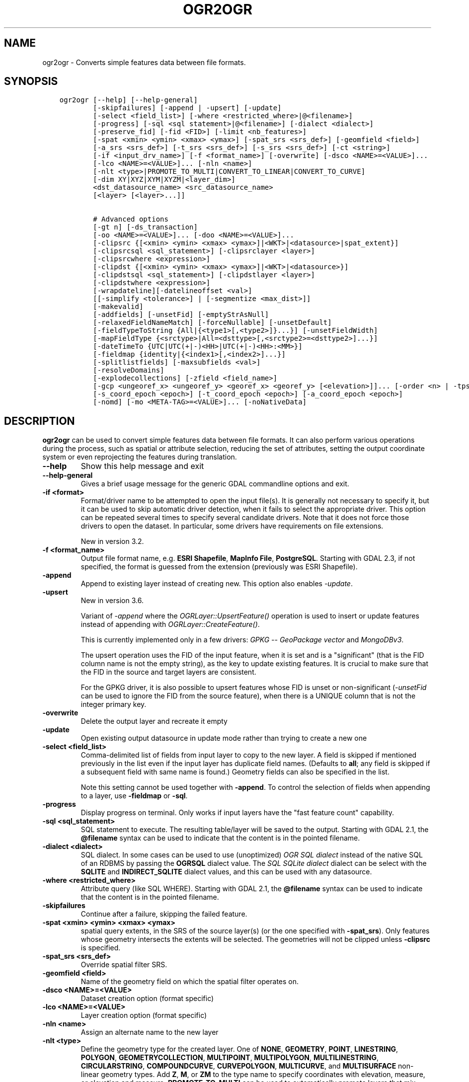 .\" Man page generated from reStructuredText.
.
.
.nr rst2man-indent-level 0
.
.de1 rstReportMargin
\\$1 \\n[an-margin]
level \\n[rst2man-indent-level]
level margin: \\n[rst2man-indent\\n[rst2man-indent-level]]
-
\\n[rst2man-indent0]
\\n[rst2man-indent1]
\\n[rst2man-indent2]
..
.de1 INDENT
.\" .rstReportMargin pre:
. RS \\$1
. nr rst2man-indent\\n[rst2man-indent-level] \\n[an-margin]
. nr rst2man-indent-level +1
.\" .rstReportMargin post:
..
.de UNINDENT
. RE
.\" indent \\n[an-margin]
.\" old: \\n[rst2man-indent\\n[rst2man-indent-level]]
.nr rst2man-indent-level -1
.\" new: \\n[rst2man-indent\\n[rst2man-indent-level]]
.in \\n[rst2man-indent\\n[rst2man-indent-level]]u
..
.TH "OGR2OGR" "1" "Jan 04, 2024" "" "GDAL"
.SH NAME
ogr2ogr \- Converts simple features data between file formats.
.SH SYNOPSIS
.INDENT 0.0
.INDENT 3.5
.sp
.nf
.ft C
ogr2ogr [\-\-help] [\-\-help\-general]
        [\-skipfailures] [\-append | \-upsert] [\-update]
        [\-select <field_list>] [\-where <restricted_where>|@<filename>]
        [\-progress] [\-sql <sql statement>|@<filename>] [\-dialect <dialect>]
        [\-preserve_fid] [\-fid <FID>] [\-limit <nb_features>]
        [\-spat <xmin> <ymin> <xmax> <ymax>] [\-spat_srs <srs_def>] [\-geomfield <field>]
        [\-a_srs <srs_def>] [\-t_srs <srs_def>] [\-s_srs <srs_def>] [\-ct <string>]
        [\-if <input_drv_name>] [\-f <format_name>] [\-overwrite] [\-dsco <NAME>=<VALUE>]...
        [\-lco <NAME>=<VALUE>]... [\-nln <name>]
        [\-nlt <type>|PROMOTE_TO_MULTI|CONVERT_TO_LINEAR|CONVERT_TO_CURVE]
        [\-dim XY|XYZ|XYM|XYZM|<layer_dim>]
        <dst_datasource_name> <src_datasource_name>
        [<layer> [<layer>...]]

        # Advanced options
        [\-gt n] [\-ds_transaction]
        [\-oo <NAME>=<VALUE>]... [\-doo <NAME>=<VALUE>]...
        [\-clipsrc {[<xmin> <ymin> <xmax> <ymax>]|<WKT>|<datasource>|spat_extent}]
        [\-clipsrcsql <sql_statement>] [\-clipsrclayer <layer>]
        [\-clipsrcwhere <expression>]
        [\-clipdst {[<xmin> <ymin> <xmax> <ymax>]|<WKT>|<datasource>}]
        [\-clipdstsql <sql_statement>] [\-clipdstlayer <layer>]
        [\-clipdstwhere <expression>]
        [\-wrapdateline][\-datelineoffset <val>]
        [[\-simplify <tolerance>] | [\-segmentize <max_dist>]]
        [\-makevalid]
        [\-addfields] [\-unsetFid] [\-emptyStrAsNull]
        [\-relaxedFieldNameMatch] [\-forceNullable] [\-unsetDefault]
        [\-fieldTypeToString {All|{<type1>[,<type2>]}...}] [\-unsetFieldWidth]
        [\-mapFieldType {<srctype>|All=<dsttype>[,<srctype2>=<dsttype2>]...}]
        [\-dateTimeTo {UTC|UTC(+|\-)<HH>|UTC(+|\-)<HH>:<MM>}]
        [\-fieldmap {identity|{<index1>[,<index2>]...}]
        [\-splitlistfields] [\-maxsubfields <val>]
        [\-resolveDomains]
        [\-explodecollections] [\-zfield <field_name>]
        [\-gcp <ungeoref_x> <ungeoref_y> <georef_x> <georef_y> [<elevation>]]... [\-order <n> | \-tps]
        [\-s_coord_epoch <epoch>] [\-t_coord_epoch <epoch>] [\-a_coord_epoch <epoch>]
        [\-nomd] [\-mo <META\-TAG>=<VALUE>]... [\-noNativeData]
.ft P
.fi
.UNINDENT
.UNINDENT
.SH DESCRIPTION
.sp
\fBogr2ogr\fP can be used to convert simple features data between file
formats. It can also perform various operations during the process, such as
spatial or attribute selection, reducing the set of attributes, setting the
output coordinate system or even reprojecting the features during translation.
.INDENT 0.0
.TP
.B \-\-help
Show this help message and exit
.UNINDENT
.INDENT 0.0
.TP
.B \-\-help\-general
Gives a brief usage message for the generic GDAL commandline options and exit.
.UNINDENT
.INDENT 0.0
.TP
.B \-if <format>
Format/driver name to be attempted to open the input file(s). It is generally
not necessary to specify it, but it can be used to skip automatic driver
detection, when it fails to select the appropriate driver.
This option can be repeated several times to specify several candidate drivers.
Note that it does not force those drivers to open the dataset. In particular,
some drivers have requirements on file extensions.
.sp
New in version 3.2.

.UNINDENT
.INDENT 0.0
.TP
.B \-f <format_name>
Output file format name, e.g. \fBESRI Shapefile\fP, \fBMapInfo File\fP,
\fBPostgreSQL\fP\&.  Starting with GDAL 2.3, if not specified, the format is
guessed from the extension (previously was ESRI Shapefile).
.UNINDENT
.INDENT 0.0
.TP
.B \-append
Append to existing layer instead of creating new. This option also enables
\fI\%\-update\fP\&.
.UNINDENT
.INDENT 0.0
.TP
.B \-upsert
New in version 3.6.

.sp
Variant of \fI\%\-append\fP where the \fI\%OGRLayer::UpsertFeature()\fP
operation is used to insert or update features instead of appending with
\fI\%OGRLayer::CreateFeature()\fP\&.
.sp
This is currently implemented only in a few drivers:
\fI\%GPKG \-\- GeoPackage vector\fP and \fI\%MongoDBv3\fP\&.
.sp
The upsert operation uses the FID of the input feature, when it is set
and is a \(dqsignificant\(dq (that is the FID column name is not the empty string),
as the key to update existing features. It is crucial to make sure that
the FID in the source and target layers are consistent.
.sp
For the GPKG driver, it is also possible to upsert features whose FID is unset
or non\-significant (\fI\%\-unsetFid\fP can be used to ignore the FID from
the source feature), when there is a UNIQUE column that is not the
integer primary key.
.UNINDENT
.INDENT 0.0
.TP
.B \-overwrite
Delete the output layer and recreate it empty
.UNINDENT
.INDENT 0.0
.TP
.B \-update
Open existing output datasource in update mode rather than trying to create
a new one
.UNINDENT
.INDENT 0.0
.TP
.B \-select <field_list>
Comma\-delimited list of fields from input layer to copy to the new layer. A
field is skipped if mentioned previously in the list even if the input
layer has duplicate field names. (Defaults to \fBall\fP; any field is skipped
if a subsequent field with same name is found.) Geometry fields can also be
specified in the list.
.sp
Note this setting cannot be used together with \fB\-append\fP\&. To control the
selection of fields when appending to a layer, use \fB\-fieldmap\fP or \fB\-sql\fP\&.
.UNINDENT
.INDENT 0.0
.TP
.B \-progress
Display progress on terminal. Only works if input layers have the \(dqfast
feature count\(dq capability.
.UNINDENT
.INDENT 0.0
.TP
.B \-sql <sql_statement>
SQL statement to execute. The resulting table/layer will be saved to the
output. Starting with GDAL 2.1, the \fB@filename\fP syntax can be used to
indicate that the content is in the pointed filename.
.UNINDENT
.INDENT 0.0
.TP
.B \-dialect <dialect>
SQL dialect. In some cases can be used to use (unoptimized) \fI\%OGR SQL dialect\fP instead
of the native SQL of an RDBMS by passing the \fBOGRSQL\fP dialect value.
The \fI\%SQL SQLite dialect\fP dialect can be select with the \fBSQLITE\fP
and \fBINDIRECT_SQLITE\fP dialect values, and this can be used with any datasource.
.UNINDENT
.INDENT 0.0
.TP
.B \-where <restricted_where>
Attribute query (like SQL WHERE). Starting with GDAL 2.1, the \fB@filename\fP
syntax can be used to indicate that the content is in the pointed filename.
.UNINDENT
.INDENT 0.0
.TP
.B \-skipfailures
Continue after a failure, skipping the failed feature.
.UNINDENT
.INDENT 0.0
.TP
.B \-spat <xmin> <ymin> <xmax> <ymax>
spatial query extents, in the SRS of the source layer(s) (or the one
specified with \fB\-spat_srs\fP). Only features whose geometry intersects the
extents will be selected. The geometries will not be clipped unless
\fB\-clipsrc\fP is specified.
.UNINDENT
.INDENT 0.0
.TP
.B \-spat_srs <srs_def>
Override spatial filter SRS.
.UNINDENT
.INDENT 0.0
.TP
.B \-geomfield <field>
Name of the geometry field on which the spatial filter operates on.
.UNINDENT
.INDENT 0.0
.TP
.B \-dsco <NAME>=<VALUE>
Dataset creation option (format specific)
.UNINDENT
.INDENT 0.0
.TP
.B \-lco <NAME>=<VALUE>
Layer creation option (format specific)
.UNINDENT
.INDENT 0.0
.TP
.B \-nln <name>
Assign an alternate name to the new layer
.UNINDENT
.INDENT 0.0
.TP
.B \-nlt <type>
Define the geometry type for the created layer. One of \fBNONE\fP,
\fBGEOMETRY\fP, \fBPOINT\fP, \fBLINESTRING\fP, \fBPOLYGON\fP,
\fBGEOMETRYCOLLECTION\fP, \fBMULTIPOINT\fP, \fBMULTIPOLYGON\fP,
\fBMULTILINESTRING\fP, \fBCIRCULARSTRING\fP, \fBCOMPOUNDCURVE\fP,
\fBCURVEPOLYGON\fP, \fBMULTICURVE\fP, and \fBMULTISURFACE\fP non\-linear geometry
types. Add \fBZ\fP, \fBM\fP, or \fBZM\fP to the type name to specify coordinates
with elevation, measure, or elevation and measure. \fBPROMOTE_TO_MULTI\fP can
be used to automatically promote layers that mix polygon or multipolygons
to multipolygons, and layers that mix linestrings or multilinestrings to
multilinestrings. Can be useful when converting shapefiles to PostGIS and
other target drivers that implement strict checks for geometry types.
\fBCONVERT_TO_LINEAR\fP can be used to to convert non\-linear geometry types
into linear geometry types by approximating them, and \fBCONVERT_TO_CURVE\fP to
promote a non\-linear type to its generalized curve type (\fBPOLYGON\fP to
\fBCURVEPOLYGON\fP, \fBMULTIPOLYGON\fP to \fBMULTISURFACE\fP, \fBLINESTRING\fP to
\fBCOMPOUNDCURVE\fP, \fBMULTILINESTRING\fP to \fBMULTICURVE\fP). Starting with
version 2.1 the type can be defined as measured (\(dq25D\(dq remains as an alias for
single \(dqZ\(dq). Some forced geometry conversions may result in invalid
geometries, for example when forcing conversion of multi\-part multipolygons
with \fB\-nlt POLYGON\fP, the resulting polygon will break the Simple Features
rules.
.sp
Starting with GDAL 3.0.5, \fB\-nlt CONVERT_TO_LINEAR\fP and \fB\-nlt PROMOTE_TO_MULTI\fP
can be used simultaneously.
.UNINDENT
.INDENT 0.0
.TP
.B \-dim <val>
Force the coordinate dimension to val (valid values are \fBXY\fP, \fBXYZ\fP,
\fBXYM\fP, and \fBXYZM\fP \- for backwards compatibility \fB2\fP is an alias for
\fBXY\fP and \fB3\fP is an alias for \fBXYZ\fP). This affects both the layer
geometry type, and feature geometries. The value can be set to \fBlayer_dim\fP
to instruct feature geometries to be promoted to the coordinate dimension
declared by the layer. Support for M was added in GDAL 2.1.
.UNINDENT
.INDENT 0.0
.TP
.B \-a_srs <srs_def>
Assign an output SRS, but without reprojecting (use \fI\%\-t_srs\fP
to reproject)
.sp
The coordinate reference systems that can be passed are anything supported by the
\fI\%OGRSpatialReference::SetFromUserInput()\fP call, which includes EPSG Projected,
Geographic or Compound CRS (i.e. EPSG:4296), a well known text (WKT) CRS definition,
PROJ.4 declarations, or the name of a .prj file containing a WKT CRS definition.
.UNINDENT
.INDENT 0.0
.TP
.B \-a_coord_epoch <epoch>
New in version 3.4.

.sp
Assign a coordinate epoch, linked with the output SRS. Useful when the
output SRS is a dynamic CRS. Only taken into account if \fI\%\-a_srs\fP
is used.
.UNINDENT
.INDENT 0.0
.TP
.B \-t_srs <srs_def>
Reproject/transform to this SRS on output, and assign it as output SRS.
.sp
A source SRS must be available for reprojection to occur. The source SRS
will be by default the one found in the source layer when it is available,
or as overridden by the user with \fI\%\-s_srs\fP
.sp
The coordinate reference systems that can be passed are anything supported by the
\fI\%OGRSpatialReference::SetFromUserInput()\fP call, which includes EPSG Projected,
Geographic or Compound CRS (i.e. EPSG:4296), a well known text (WKT) CRS definition,
PROJ.4 declarations, or the name of a .prj file containing a WKT CRS definition.
.UNINDENT
.INDENT 0.0
.TP
.B \-t_coord_epoch <epoch>
New in version 3.4.

.sp
Assign a coordinate epoch, linked with the output SRS. Useful when the
output SRS is a dynamic CRS. Only taken into account if \fI\%\-t_srs\fP
is used. It is also mutually exclusive with  \fI\%\-a_coord_epoch\fP\&.
.sp
Before PROJ 9.4, \fI\%\-s_coord_epoch\fP and \fI\%\-t_coord_epoch\fP are
mutually exclusive, due to lack of support for transformations between two dynamic CRS.
.UNINDENT
.INDENT 0.0
.TP
.B \-s_srs <srs_def>
Override source SRS. If not specified the SRS found in the input layer will
be used. This option has only an effect if used together with \fI\%\-t_srs\fP
to reproject.
.sp
The coordinate reference systems that can be passed are anything supported by the
\fI\%OGRSpatialReference::SetFromUserInput()\fP call, which includes EPSG Projected,
Geographic or Compound CRS (i.e. EPSG:4296), a well known text (WKT) CRS definition,
PROJ.4 declarations, or the name of a .prj file containing a WKT CRS definition.
.UNINDENT
.INDENT 0.0
.TP
.B \-s_coord_epoch <epoch>
New in version 3.4.

.sp
Assign a coordinate epoch, linked with the source SRS. Useful when the
source SRS is a dynamic CRS. Only taken into account if \fI\%\-s_srs\fP
is used.
.sp
Before PROJ 9.4, \fI\%\-s_coord_epoch\fP and \fI\%\-t_coord_epoch\fP are
mutually exclusive, due to lack of support for transformations between two dynamic CRS.
.UNINDENT
.INDENT 0.0
.TP
.B \-ct <string>
A PROJ string (single step operation or multiple step string starting with
+proj=pipeline), a WKT2 string describing a CoordinateOperation, or a
\fI\%urn:ogc:def:coordinateOperation:EPSG::XXXX\fP URN overriding the default
transformation from the source to the target CRS. It must take into account
the axis order of the source and target CRS.
.sp
New in version 3.0.

.UNINDENT
.INDENT 0.0
.TP
.B \-preserve_fid
Use the FID of the source features instead of letting the output driver
automatically assign a new one (for formats that require a FID). If not
in append mode, this behavior is the default if the output driver has
a FID layer creation option, in which case the name of the source FID
column will be used and source feature IDs will be attempted to be
preserved. This behavior can be disabled by setting \fB\-unsetFid\fP\&.
This option is not compatible with \fB\-explodecollections\fP\&.
.UNINDENT
.INDENT 0.0
.TP
.B \-fid <fid>
If provided, only the feature with the specified feature id will be
processed.  Operates exclusive of the spatial or attribute queries. Note: if
you want to select several features based on their feature id, you can also
use the fact the \(aqfid\(aq is a special field recognized by OGR SQL. So,
\fI\-where \(dqfid in (1,3,5)\(dq\fP would select features 1, 3 and 5.
.UNINDENT
.INDENT 0.0
.TP
.B \-limit <nb_features>
Limit the number of features per layer.
.UNINDENT
.INDENT 0.0
.TP
.B \-oo <NAME>=<VALUE>
Input dataset open option (format specific).
.UNINDENT
.INDENT 0.0
.TP
.B \-doo <NAME>=<VALUE>
Destination dataset open option (format specific), only valid in \-update mode.
.UNINDENT
.INDENT 0.0
.TP
.B \-gt <n>
Group n features per transaction (default 100 000). Increase the value for
better performance when writing into DBMS drivers that have transaction
support. \fBn\fP can be set to unlimited to load the data into a single
transaction.
.UNINDENT
.INDENT 0.0
.TP
.B \-ds_transaction
Force the use of a dataset level transaction (for drivers that support such
mechanism), especially for drivers such as FileGDB that only support
dataset level transaction in emulation mode.
.UNINDENT
.INDENT 0.0
.TP
.B \-clipsrc [<xmin> <ymin> <xmax> <ymax>]|WKT|<datasource>|spat_extent
Clip geometries to one of the following:
.INDENT 7.0
.IP \(bu 2
the specified bounding box (expressed in source SRS)
.IP \(bu 2
a WKT geometry (POLYGON or MULTIPOLYGON expressed in source SRS)
.IP \(bu 2
one or more geometries selected from a datasource
.IP \(bu 2
the spatial extent of the \-spat option if you use the spat_extent keyword.
.UNINDENT
.sp
When specifying a datasource, you will generally want to use \-clipsrc in
combination of the \-clipsrclayer, \-clipsrcwhere or \-clipsrcsql options.
.UNINDENT
.INDENT 0.0
.TP
.B \-clipsrcsql <sql_statement>
Select desired geometries from the source clip datasource using an SQL query.
.UNINDENT
.INDENT 0.0
.TP
.B \-clipsrclayer <layername>
Select the named layer from the source clip datasource.
.UNINDENT
.INDENT 0.0
.TP
.B \-clipsrcwhere <expression>
Restrict desired geometries from the source clip layer based on an attribute query.
.UNINDENT
.INDENT 0.0
.TP
.B \-clipdst [<xmin> <ymin> <xmax> <ymax>]|<WKT>|<datasource>
Clip geometries to one of the following:
.INDENT 7.0
.IP \(bu 2
the specified bounding box (expressed in destination SRS)
.IP \(bu 2
a WKT geometry (POLYGON or MULTIPOLYGON expressed in destination SRS)
.IP \(bu 2
one or more geometries selected from a datasource
.UNINDENT
.sp
When specifying a datasource, you will generally want to use \-clipdst in
combination with the \-clipdstlayer, \-clipdstwhere or \-clipdstsql options.
.UNINDENT
.INDENT 0.0
.TP
.B \-clipdstsql <sql_statement>
Select desired geometries from the destination clip datasource using an SQL query.
.UNINDENT
.INDENT 0.0
.TP
.B \-clipdstlayer <layername>
Select the named layer from the destination clip datasource.
.UNINDENT
.INDENT 0.0
.TP
.B \-clipdstwhere <expression>
Restrict desired geometries from the destination clip layer based on an attribute query.
.UNINDENT
.INDENT 0.0
.TP
.B \-wrapdateline
Split geometries crossing the dateline meridian (long. = +/\- 180deg)
.UNINDENT
.INDENT 0.0
.TP
.B \-datelineoffset
Offset from dateline in degrees (default long. = +/\- 10deg, geometries
within 170deg to \-170deg will be split)
.UNINDENT
.INDENT 0.0
.TP
.B \-simplify <tolerance>
Distance tolerance for simplification. Note: the algorithm used preserves
topology per feature, in particular for polygon geometries, but not for a
whole layer.
.UNINDENT
.INDENT 0.0
.TP
.B \-segmentize <max_dist>
Maximum distance between 2 nodes. Used to create intermediate points.
.UNINDENT
.INDENT 0.0
.TP
.B \-makevalid
Run the \fI\%OGRGeometry::MakeValid()\fP operation, followed by
\fI\%OGRGeometryFactory::removeLowerDimensionSubGeoms()\fP, on geometries
to ensure they are valid regarding the rules of the Simple Features specification.
.UNINDENT
.INDENT 0.0
.TP
.B \-fieldTypeToString All|<type1>[,<type2>]...
Converts any field of the specified type to a field of type string in the
destination layer. Valid types are : \fBInteger\fP, \fBInteger64\fP, \fBReal\fP, \fBString\fP,
\fBDate\fP, \fBTime\fP, \fBDateTime\fP, \fBBinary\fP, \fBIntegerList\fP, \fBInteger64List\fP, \fBRealList\fP,
\fBStringList\fP\&. Special value \fBAll\fP can be used to convert all fields to strings.
This is an alternate way to using the CAST operator of OGR SQL, that may
avoid typing a long SQL query. Note that this does not influence the field
types used by the source driver, and is only an afterwards conversion.
Also note that this option is without effects on fields whose presence and
type is hard\-coded in the output driver (e.g KML, GPX)
.UNINDENT
.INDENT 0.0
.TP
.B \-mapFieldType {<srctype>|All=<dsttype>[,<srctype2>=<dsttype2>]...}
Converts any field of the specified type to another type. Valid types are :
\fBInteger\fP, \fBInteger64\fP, \fBReal\fP, \fBString\fP,
\fBDate\fP, \fBTime\fP, \fBDateTime\fP, \fBBinary\fP, \fBIntegerList\fP, \fBInteger64List\fP, \fBRealList\fP,
\fBStringList\fP\&. Types can also include
subtype between parenthesis, such as \fBInteger(Boolean)\fP, \fBReal(Float32)\fP, ...
Special value \fBAll\fP can be used to convert all fields to another type. This
is an alternate way to using the CAST operator of OGR SQL, that may avoid
typing a long SQL query. This is a generalization of \-fieldTypeToString.
Note that this does not influence the field types used by the source
driver, and is only an afterwards conversion.
Also note that this option is without effects on fields whose presence and
type is hard\-coded in the output driver (e.g KML, GPX)
.UNINDENT
.INDENT 0.0
.TP
.B \-dateTimeTo {UTC|UTC(+|\-)<HH>|UTC(+|\-)<HH>:<MM>}
Converts date time values from the timezone specified in the source value
to the target timezone expressed with \fI\%\-dateTimeTo\fP\&.
Datetime whose timezone is unknown or localtime are not modified.
.sp
HH must be in the [0,14] range and MM=00, 15, 30 or 45.
.UNINDENT
.INDENT 0.0
.TP
.B \-unsetFieldWidth
Set field width and precision to 0.
.UNINDENT
.INDENT 0.0
.TP
.B \-splitlistfields
Split fields of type StringList, RealList or IntegerList into as many
fields of type String, Real or Integer as necessary.
.UNINDENT
.INDENT 0.0
.TP
.B \-maxsubfields <val>
To be combined with \fB\-splitlistfields\fP to limit the number of subfields
created for each split field.
.UNINDENT
.INDENT 0.0
.TP
.B \-explodecollections
Produce one feature for each geometry in any kind of geometry collection in
the source file, applied after any \fB\-sql\fP option. This options is not
compatible with \fB\-preserve_fid\fP but \fB\-sql \(dqSELECT fid AS original_fid, * FROM ...\(dq\fP
can be used to store the original FID if needed.
.UNINDENT
.INDENT 0.0
.TP
.B \-zfield <field_name>
Uses the specified field to fill the Z coordinate of geometries.
.UNINDENT
.INDENT 0.0
.TP
.B \-gcp <ungeoref_x> <ungeoref_y> <georef_x> <georef_y> [<elevation>]
Add the indicated ground control point. This option may be provided
multiple times to provide a set of GCPs.
.UNINDENT
.INDENT 0.0
.TP
.B \-order <n>
Order of polynomial used for warping (1 to 3). The default is to select a
polynomial order based on the number of GCPs.
.UNINDENT
.INDENT 0.0
.TP
.B \-tps
Force use of thin plate spline transformer based on available GCPs.
.UNINDENT
.INDENT 0.0
.TP
.B \-fieldmap
Specifies the list of field indexes to be copied from the source to the
destination. The (n)th value specified in the list is the index of the
field in the target layer definition in which the n(th) field of the source
layer must be copied. Index count starts at zero. To omit a field, specify
a value of \-1. There must be exactly as many values in the list as the
count of the fields in the source layer. We can use the \(aqidentity\(aq setting
to specify that the fields should be transferred by using the same order.
This setting should be used along with the \fB\-append\fP setting.
.UNINDENT
.INDENT 0.0
.TP
.B \-addfields
This is a specialized version of \fB\-append\fP\&. Contrary to \fB\-append\fP,
\fB\-addfields\fP has the effect of adding, to existing target layers, the new
fields found in source layers. This option is useful when merging files
that have non\-strictly identical structures. This might not work for output
formats that don\(aqt support adding fields to existing non\-empty layers. Note
that if you plan to use \-addfields, you may need to combine it with
\-forceNullable, including for the initial import.
.UNINDENT
.INDENT 0.0
.TP
.B \-relaxedFieldNameMatch
Do field name matching between source and existing target layer in a more
relaxed way if the target driver has an implementation for it.
.UNINDENT
.INDENT 0.0
.TP
.B \-forceNullable
Do not propagate not\-nullable constraints to target layer if they exist in
source layer.
.UNINDENT
.INDENT 0.0
.TP
.B \-unsetDefault
Do not propagate default field values to target layer if they exist in
source layer.
.UNINDENT
.INDENT 0.0
.TP
.B \-unsetFid
Can be specified to prevent the name of the source FID column and source
feature IDs from being re\-used for the target layer. This option can for
example be useful if selecting source features with a ORDER BY clause.
.UNINDENT
.INDENT 0.0
.TP
.B \-emptyStrAsNull
New in version 3.3.

.sp
Treat empty string values as null.
.UNINDENT
.INDENT 0.0
.TP
.B \-resolveDomains
New in version 3.3.

.sp
When this is specified, any selected field that is linked to a coded field
domain will be accompanied by an additional field (\fB{dstfield}_resolved\fP),
that will contain the description of the coded value.
.UNINDENT
.INDENT 0.0
.TP
.B \-nomd
To disable copying of metadata from source dataset and layers into target
dataset and layers, when supported by output driver.
.UNINDENT
.INDENT 0.0
.TP
.B \-mo <META\-TAG>=<VALUE>
Passes a metadata key and value to set on the output dataset, when
supported by output driver.
.UNINDENT
.INDENT 0.0
.TP
.B \-noNativeData
To disable copying of native data, i.e. details of source format not
captured by OGR abstraction, that are otherwise preserved by some drivers
(like GeoJSON) when converting to same format.
.sp
New in version 2.1.

.UNINDENT
.SH PERFORMANCE HINTS
.sp
When writing into transactional DBMS (SQLite/PostgreSQL,MySQL, etc...), it
might be beneficial to increase the number of INSERT statements executed
between BEGIN TRANSACTION and COMMIT TRANSACTION statements. This number is
specified with the \-gt option. For example, for SQLite, explicitly defining \-gt
65536 ensures optimal performance while populating some table containing many
hundreds of thousands or millions of rows. However, note that \-skipfailures
overrides \-gt and sets the size of transactions to 1.
.sp
For PostgreSQL, the \fI\%PG_USE_COPY\fP config option can be set to YES for a
significant insertion performance boost. See the PG driver documentation page.
.sp
More generally, consult the documentation page of the input and output drivers
for performance hints.
.SH C API
.sp
This utility is also callable from C with \fI\%GDALVectorTranslate()\fP\&.
.SH EXAMPLES
.sp
Basic conversion from Shapefile to GeoPackage:
.INDENT 0.0
.INDENT 3.5
.sp
.nf
.ft C
ogr2ogr output.gpkg input.shp
.ft P
.fi
.UNINDENT
.UNINDENT
.sp
Change the coordinate reference system from \fBEPSG:4326\fP to \fBEPSG:3857\fP:
.INDENT 0.0
.INDENT 3.5
.sp
.nf
.ft C
ogr2ogr \-s_srs EPSG:4326 \-t_srs EPSG:3857 output.gpkg input.gpkg
.ft P
.fi
.UNINDENT
.UNINDENT
.sp
Example appending to an existing layer:
.INDENT 0.0
.INDENT 3.5
.sp
.nf
.ft C
ogr2ogr \-append \-f PostgreSQL PG:dbname=warmerda abc.tab
.ft P
.fi
.UNINDENT
.UNINDENT
.sp
Clip input layer with a bounding box (<xmin> <ymin> <xmax> <ymax>):
.INDENT 0.0
.INDENT 3.5
.sp
.nf
.ft C
ogr2ogr \-spat \-13.931 34.886 46.23 74.12 output.gpkg natural_earth_vector.gpkg
.ft P
.fi
.UNINDENT
.UNINDENT
.sp
Filter Features by a \fB\-where\fP clause:
.INDENT 0.0
.INDENT 3.5
.sp
.nf
.ft C
ogr2ogr \-where \(dq\e\(dqPOP_EST\e\(dq < 1000000\(dq \e
  output.gpkg natural_earth_vector.gpkg ne_10m_admin_0_countries
.ft P
.fi
.UNINDENT
.UNINDENT
.sp
Example reprojecting from ETRS_1989_LAEA_52N_10E to EPSG:4326 and clipping to a bounding box:
.INDENT 0.0
.INDENT 3.5
.sp
.nf
.ft C
ogr2ogr \-wrapdateline \-t_srs EPSG:4326 \-clipdst \-5 40 15 55 france_4326.shp europe_laea.shp
.ft P
.fi
.UNINDENT
.UNINDENT
.sp
Example for using the \fB\-fieldmap\fP setting. The first field of the source layer is
used to fill the third field (index 2 = third field) of the target layer, the
second field of the source layer is ignored, the third field of the source
layer used to fill the fifth field of the target layer.
.INDENT 0.0
.INDENT 3.5
.sp
.nf
.ft C
ogr2ogr \-append \-fieldmap 2,\-1,4 dst.shp src.shp
.ft P
.fi
.UNINDENT
.UNINDENT
.sp
More examples are given in the individual format pages.
.SH AUTHOR
Frank Warmerdam <warmerdam@pobox.com>, Silke Reimer <silke@intevation.de>
.SH COPYRIGHT
1998-2024
.\" Generated by docutils manpage writer.
.
